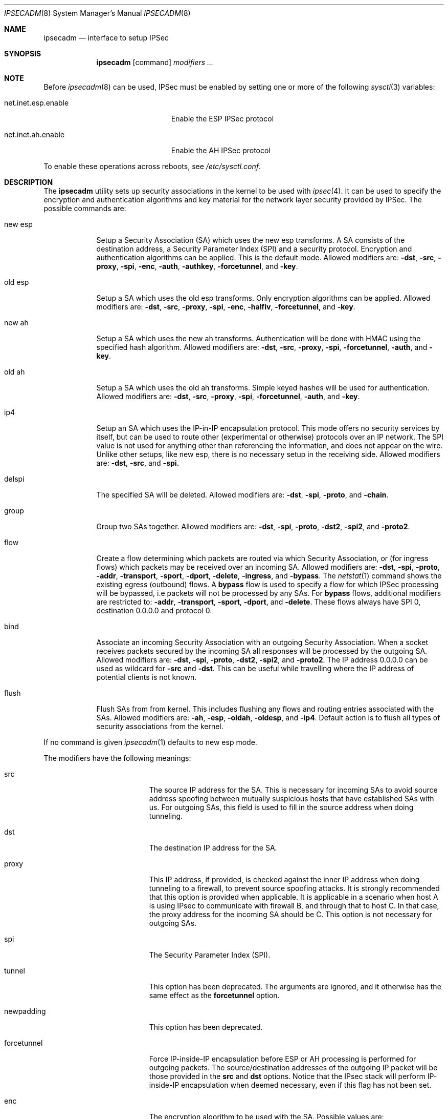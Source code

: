 .\" $OpenBSD: ipsecadm.8,v 1.22 2000/04/12 21:47:59 aaron Exp $
.\"
.\" Copyright 1997 Niels Provos <provos@physnet.uni-hamburg.de>
.\" All rights reserved.
.\"
.\" Redistribution and use in source and binary forms, with or without
.\" modification, are permitted provided that the following conditions
.\" are met:
.\" 1. Redistributions of source code must retain the above copyright
.\"    notice, this list of conditions and the following disclaimer.
.\" 2. Redistributions in binary form must reproduce the above copyright
.\"    notice, this list of conditions and the following disclaimer in the
.\"    documentation and/or other materials provided with the distribution.
.\" 3. All advertising materials mentioning features or use of this software
.\"    must display the following acknowledgement:
.\"      This product includes software developed by Niels Provos.
.\" 4. The name of the author may not be used to endorse or promote products
.\"    derived from this software without specific prior written permission.
.\"
.\" THIS SOFTWARE IS PROVIDED BY THE AUTHOR ``AS IS'' AND ANY EXPRESS OR
.\" IMPLIED WARRANTIES, INCLUDING, BUT NOT LIMITED TO, THE IMPLIED WARRANTIES
.\" OF MERCHANTABILITY AND FITNESS FOR A PARTICULAR PURPOSE ARE DISCLAIMED.
.\" IN NO EVENT SHALL THE AUTHOR BE LIABLE FOR ANY DIRECT, INDIRECT,
.\" INCIDENTAL, SPECIAL, EXEMPLARY, OR CONSEQUENTIAL DAMAGES (INCLUDING, BUT
.\" NOT LIMITED TO, PROCUREMENT OF SUBSTITUTE GOODS OR SERVICES; LOSS OF USE,
.\" DATA, OR PROFITS; OR BUSINESS INTERRUPTION) HOWEVER CAUSED AND ON ANY
.\" THEORY OF LIABILITY, WHETHER IN CONTRACT, STRICT LIABILITY, OR TORT
.\" (INCLUDING NEGLIGENCE OR OTHERWISE) ARISING IN ANY WAY OUT OF THE USE OF
.\" THIS SOFTWARE, EVEN IF ADVISED OF THE POSSIBILITY OF SUCH DAMAGE.
.\"
.\" Manual page, using -mandoc macros
.\"
.Dd August 26, 1997
.Dt IPSECADM 8
.Os
.Sh NAME
.Nm ipsecadm
.Nd interface to setup IPSec
.Sh SYNOPSIS
.Nm ipsecadm
.Op command
.Ar modifiers ...
.Sh NOTE
Before
.Xr ipsecadm 8
can be used, IPSec must be enabled by setting one or more of the following
.Xr sysctl 3
variables:
.Bl -tag -width xxxxxxxxxxxxxxxxxxxxx
.It net.inet.esp.enable
Enable the ESP IPSec protocol
.It net.inet.ah.enable
Enable the AH IPSec protocol
.El
.Pp
To enable these operations across reboots, see
.Pa /etc/sysctl.conf .
.Pp
.Sh DESCRIPTION
The
.Nm ipsecadm
utility sets up security associations in the kernel
to be used with
.Xr ipsec 4 .
It can be used to specify the encryption and authentication
algorithms and key material for the network layer security
provided by IPSec.
The possible commands are:
.Bl -tag -width new_esp
.It new esp
Setup a Security Association (SA) which uses the new esp transforms.
A SA consists of the destination address,
a Security Parameter Index (SPI) and a security protocol.
Encryption and authentication algorithms can be applied.
This is the default mode.
Allowed
modifiers are:
.Fl dst ,
.Fl src ,
.Fl proxy ,
.Fl spi ,
.Fl enc ,
.Fl auth ,
.Fl authkey ,
.Fl forcetunnel ,
and
.Fl key .
.It old esp
Setup a SA which uses the old esp transforms.
Only encryption algorithms can be applied.
Allowed modifiers are:
.Fl dst ,
.Fl src ,
.Fl proxy ,
.Fl spi ,
.Fl enc ,
.Fl halfiv ,
.Fl forcetunnel ,
and
.Fl key .
.It new ah
Setup a SA which uses the new ah transforms.
Authentication will be done with HMAC using the specified hash algorithm.
Allowed modifiers are:
.Fl dst ,
.Fl src ,
.Fl proxy ,
.Fl spi ,
.Fl forcetunnel ,
.Fl auth ,
and
.Fl key .
.It old ah
Setup a SA which uses the old ah transforms.
Simple keyed hashes will be used for authentication.
Allowed modifiers are:
.Fl dst ,
.Fl src ,
.Fl proxy ,
.Fl spi ,
.Fl forcetunnel ,
.Fl auth ,
and
.Fl key .
.It ip4
Setup an SA which uses the IP-in-IP encapsulation protocol.
This mode
offers no security services by itself, but can be used to route other
(experimental or otherwise) protocols over an IP network.
The SPI value
is not used for anything other than referencing the information, and
does not appear on the wire.
Unlike other setups, like new esp, there
is no necessary setup in the receiving side.
Allowed modifiers are:
.Fl dst ,
.Fl src ,
and
.Fl spi.
.It delspi
The specified SA will be deleted.
Allowed modifiers are:
.Fl dst ,
.Fl spi ,
.Fl proto ,
and
.Fl chain .
.It group
Group two SAs together.
Allowed modifiers are:
.Fl dst ,
.Fl spi ,
.Fl proto ,
.Fl dst2 ,
.Fl spi2 ,
and
.Fl proto2 .
.It flow
Create a flow determining which packets are routed via which Security
Association, or (for ingress flows) which packets may be received over
an incoming SA.
Allowed modifiers are:
.Fl dst ,
.Fl spi ,
.Fl proto ,
.Fl addr ,
.Fl transport ,
.Fl sport ,
.Fl dport ,
.Fl delete ,
.Fl ingress ,
and
.Fl bypass .
The
.Xr netstat 1
command shows the existing egress (outbound) flows.
A
.Nm bypass
flow is used to specify a flow for which IPSec processing will be
bypassed, i.e packets will not be processed by any SAs.
For
.Nm bypass
flows, additional modifiers are restricted to:
.Fl addr ,
.Fl transport ,
.Fl sport ,
.Fl dport ,
and
.Fl delete .
These flows always have SPI 0, destination 0.0.0.0 and protocol 0.
.It bind
Associate an incoming Security Association with an outgoing Security
Association.
When a socket receives packets secured by the incoming SA all
responses will be processed by the outgoing SA.
Allowed modifiers are:
.Fl dst ,
.Fl spi ,
.Fl proto ,
.Fl dst2 ,
.Fl spi2 ,
and
.Fl proto2 .
The IP address 0.0.0.0 can be used as wildcard for
.Fl src
and
.Fl dst .
This can be useful while travelling where the IP address of potential
clients is not known.
.It flush
Flush SAs from from kernel.
This includes flushing any flows and
routing entries associated with the SAs.
Allowed modifiers are:
.Fl ah ,
.Fl esp ,
.Fl oldah ,
.Fl oldesp ,
and
.Fl ip4 .
Default action is to flush all types of security associations
from the kernel.
.El
.Pp
If no command is given
.Xr ipsecadm 1
defaults to new esp mode.
.Pp
The modifiers have the following meanings:
.Bl -tag -width forcetunnel -offset indent
.It src
The source IP address for the SA.
This is necessary for incoming
SAs to avoid source address spoofing between mutually
suspicious hosts that have established SAs with us.
For outgoing SAs,
this field is used to fill in the source address when doing tunneling.
.It dst
The destination IP address for the SA.
.It proxy
This IP address, if provided, is checked against the inner IP address when
doing tunneling to a firewall, to prevent source spoofing attacks.
It is
strongly recommended that this option is provided when applicable.
It is
applicable in a scenario when host A is using IPsec to communicate with
firewall B, and through that to host C.
In that case, the proxy address for
the incoming SA should be C.
This option is not necessary for outgoing SAs.
.It spi
The Security Parameter Index (SPI).
.It tunnel
This option has been deprecated.
The arguments are ignored, and it otherwise has the same effect as the
.Nm forcetunnel
option.
.It newpadding
This option has been deprecated.
.It forcetunnel
Force IP-inside-IP encapsulation before ESP or AH processing is performed for
outgoing packets.
The source/destination addresses of the outgoing IP packet
will be those provided in the
.Nm src
and
.Nm dst
options.
Notice that the IPsec stack will perform IP-inside-IP encapsulation
when deemed necessary, even if this flag has not been set.
.It enc
The encryption algorithm to be used with the SA.
Possible values are:
.Bl -tag -width skipjack
.It Nm des
This is available for both old and new esp.
Notice that hardware crackers for DES can be (and have been) built for
US$250,000 (in 1998).
Use DES for encryption of critical information at your own risk.
We suggest using 3DES instead.
DES support is kept for interoperability
(with old implementations) purposes only.
See
.Xr des_cipher 3 .
.It Nm 3des
This is available for both old and new esp.
It is considered more secure than straight DES, since it uses larger keys.
.It Nm blf
Blowfish encryption is available only in new esp.
See
.Xr blf_key 3 .
.It Nm cast
CAST encryption is available only in new esp.
.It Nm skipjack
SKIPJACK encryption is available only in new esp.
This algorithm designed by the NSA and is faster than 3DES.
However, since it was designed by the NSA
it is a poor choice.
.El
.Pp
.It auth
The authentication algorithm to be used with the SA.
Possible values are:
.Nm md5
and
.Nm sha1
for both old and new ah and also new esp.
Also
.Nm rmd160
for both new ah and esp.
.It key
The secret symmetric key used for encryption and authentication.
The size for
.Nm des
and
.Nm 3des
is fixed to 8 and 24 respectively.
For other ciphers like
.Nm cast
or
.Nm blf
the key length can be variable.
The
.Nm key
should be given in hexadecimal digits.
The
.Nm key
should be chosen in random (ideally, using some true-random source like
coin flipping).
It is very important that the key is not guessable.
One practical way of generating keys is by using the
.Xr random 4
device (e.g., dd if=/dev/urandom bs=1024 count=1 | sha1)
.It authkey
The secret key material used for authentication
if additional authentication in new esp mode is required.
For old or new ah the key material for authentication is passed with the
.Nm key
option.
The
.Nm key
should be given in hexadecimal digits.
The
.Nm key
should be chosen in random (ideally, using some true-random source like
coin flipping).
It is very important that the key is not guessable.
One practical way of generating keys is by using the
.Xr random 4
device (e.g., dd if=/dev/urandom bs=1024 count=1 | sha1)
.It iv
This option has been deprecated.
The argument is ignored.
When applicable, it has the same behaviour as the
.Nm halfiv
option.
.It halfiv
This option causes use of a 4 byte IV in old ESP (as opposed to 8 bytes).
It may only be used with old ESP.
.It proto
The security protocol needed by
.Nm delspi ,
.Nm flow ,
.Nm group
or
.Nm bind
to uniquely specify the SA.
The default value is 50 which means
.Nm IPPROTO_ESP .
Other accepted values are 51
.Nm ( IPPROTO_AH ),
and 4
.Nm ( IPPROTO_IP ) .
One can also specify the symbolic names "esp", "ah", and "ip4",
case insensitive.
.It chain
Delete the whole SPI chain, otherwise delete only the SPI given.
.It dst2
The second IP destination address used by
.Nm group .
.It spi2
The second SPI used by
.Nm group .
.It proto2
The second security protocol used by
.Nm group .
It defaults to
.Nm IPPROTO_AH .
Other accepted values are 50
.Nm ( IPPROTO_ESP ),
and 4
.Nm ( IPPROTO_IP ) .
One can also specify the symbolic names "esp", "ah", and "ip4",
case insensitive.
.It addr
The source address, source network mask, destination address and destination
network mask against which packets need to match to use the specified
Security Association.
All addresses must be of the same address family
(IPv4 or IPv6).
.It transport
The protocol number which packets need to match to use the specified
Security Association.
By default the protocol number is not used for matching.
Instead of a number, a valid protocol name that appears in
.Xr protocols 5
can be used.
.It sport
The source port which packets have to match for the flow.
By default the source port is not used for matching.
Instead of a number, a valid service name that appears in
.Xr services 5
can be used.
.It dport
The destination port which packets have to match for the flow.
By default the source port is not used for matching.
Instead of a number, a valid service name that appears in
.Xr services 5
can be used.
.It delete
Instead of creating a flow, an existing flow is deleted.
.It ingress
For
.Nm flow ,
create or delete an
.Nm ingress
flow.
An SA's
.Nm ingress
flows specify the types of packets that may be accepted over that SA,
if the sysctl variable
.Bl -tag -width xxxxxxxxxxxxxxxxxxxxx
.It net.inet.ip.ipsec-acl
.El
.Pp
is set to any non-zero value.
.It bypass
For
.Nm flow ,
create or delete a
.Nm bypass
flow.
Packets matching this flow will not be processed by IPSec.
For
.Nm flush ,
only flush SAs of type bypass.
.It ah
For
.Nm flush ,
only flush SAs of type ah.
.It esp
For
.Nm flush ,
only flush SAs of type esp.
.It oldah
For
.Nm flush ,
only flush SAs of type old ah.
.It oldesp
For
.Nm flush ,
only flush SAs of type old esp.
.It ip4
For
.Nm flush ,
only flush SAs of type ip4.
.El
.Sh EXAMPLES
Setup a SA which uses new esp with 3des encryption and HMAC-SHA1
authentication:
.Bd -literal
ipsecadm new esp -enc 3des -auth sha1 -spi 1001 -dst 169.20.12.2 \e\ 
	-src 169.20.12.3 \e\ 
	-key 638063806380638063806380638063806380638063806380 \e\ 
	-authkey 1234123412341234123412341234123412341234
.Ed
.Pp
Setup a SA for authentication with old ah only:
.Bd -literal
ipsecadm old ah -auth md5 -spi 1001 -dst 169.20.12.2 -src 169.20.12.3 \e\ 
	-key 12341234deadbeef
.Ed
.Pp
Setup a flow using the above SA:
.Bd -literal
ipsecadm flow -dst 169.20.12.2 -spi 1001 -proto ah \e\ 
	-addr 10.1.1.0 255.255.255.0 10.0.0.0 255.0.0.0
.Ed
.Pp
Setup an inbound SA:
.Bd -literal
ipsecadm new esp -enc blf -auth md5 -spi 1002 -dst 169.20.12.3 \e\
	-src 169.20.12.2 \e\
	-key abadbeef15deadbeefabadbeef15deadbeefabadbeef15deadbeef \e\
	-authkey 12349876432167890192837465098273
.Ed
.Pp
Setup an ingress flow on for the inbound SA:
.Bd -literal
ipsecadm flow -addr 10.0.0.0 255.0.0.0 10.1.1.0 255.255.255.0 \e\
	-dst 10.10.32.1 -spi 1002 -proto esp -ingress
.Ed
.Pp
Setup a bypass flow:
.Bd -literal
ipsecadm flow -bypass \e\ 
	-addr 10.1.1.0 255.255.255.0 10.1.1.0 255.255.255.0
.Ed
.Pp
Delete all esp SAs and their flows and routing information:
.Bd -literal
ipsecadm flush -esp
.Ed
.Sh SEE ALSO
.Xr netstat 1 ,
.Xr enc 4 ,
.Xr ipsec 4 ,
.Xr protocols 5 ,
.Xr services 5 ,
.Xr isakmpd 8 ,
.Xr photurisd 8 ,
.Xr vpn 8
